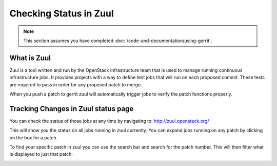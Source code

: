 #######################
Checking Status in Zuul
#######################

.. note::

   This section assumes you have completed :doc:`/code-and-documentation/using-gerrit`.

What is Zuul
============

Zuul is a tool written and run by the OpenStack Infrastructure team that is
used to manage running continuous infrastructure jobs. It provides projects
with a way to define test jobs that will run on each proposed commit. These
tests are required to pass in order for any proposed patch to merge.

When you push a patch to gerrit zuul will automatically trigger jobs to verify
the patch functions properly.


Tracking Changes in Zuul status page
====================================

You can check the status of those jobs at any time by navigating to:
http://zuul.openstack.org/

.. image:: /_assets/zuul_status/zuul_status.png
   :scale: 65

This will show you the status on all jobs running in zuul currently. You can
expand jobs running on any patch by clicking on the box for a patch.

.. image:: /_assets/zuul_status/zuul_patch.png
   :scale: 65


To find your specific patch in zuul you can use the search bar and search
for the patch number. This will then filter what is displayed to just that
patch:

.. image:: /_assets/zuul_status/zuul_status_searchbar.png
   :scale: 65
